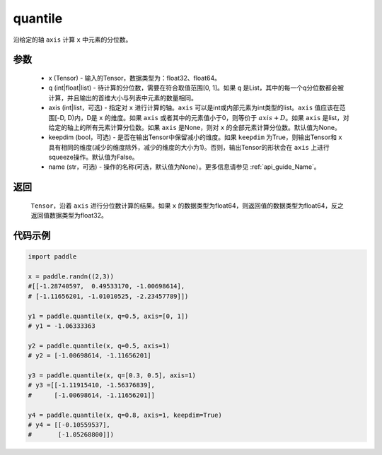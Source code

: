 .. _cn_api_tensor_cn_quantile:

quantile
-------------------------------

.. py:function:: paddle.quantile(x, q, axis=None, keepdim=False, name=None)

沿给定的轴 ``axis`` 计算 ``x`` 中元素的分位数。

参数
::::::::::
   - x (Tensor) - 输入的Tensor，数据类型为：float32、float64。
   - q (int|float|list) - 待计算的分位数，需要在符合取值范围[0, 1]。如果 ``q`` 是List，其中的每一个q分位数都会被计算，并且输出的首维大小与列表中元素的数量相同。
   - axis (int|list，可选) - 指定对 ``x`` 进行计算的轴。``axis`` 可以是int或内部元素为int类型的list。``axis`` 值应该在范围[-D, D)内，D是 ``x`` 的维度。如果 ``axis`` 或者其中的元素值小于0，则等价于 :math:`axis + D`。如果 ``axis`` 是list，对给定的轴上的所有元素计算分位数。如果 ``axis`` 是None，则对 ``x`` 的全部元素计算分位数。默认值为None。
   - keepdim (bool，可选) - 是否在输出Tensor中保留减小的维度。如果 ``keepdim`` 为True，则输出Tensor和 ``x`` 具有相同的维度(减少的维度除外，减少的维度的大小为1)。否则，输出Tensor的形状会在 ``axis`` 上进行squeeze操作。默认值为False。
   - name (str，可选) - 操作的名称(可选，默认值为None）。更多信息请参见 :ref:`api_guide_Name`。

返回
::::::::::
    ``Tensor``，沿着 ``axis`` 进行分位数计算的结果。如果 ``x`` 的数据类型为float64，则返回值的数据类型为float64，反之返回值数据类型为float32。

代码示例
::::::::::

.. code-block:: python

    import paddle

    x = paddle.randn((2,3))
    #[[-1.28740597,  0.49533170, -1.00698614],
    # [-1.11656201, -1.01010525, -2.23457789]])

    y1 = paddle.quantile(x, q=0.5, axis=[0, 1])
    # y1 = -1.06333363

    y2 = paddle.quantile(x, q=0.5, axis=1)
    # y2 = [-1.00698614, -1.11656201]

    y3 = paddle.quantile(x, q=[0.3, 0.5], axis=1)
    # y3 =[[-1.11915410, -1.56376839],
    #      [-1.00698614, -1.11656201]]

    y4 = paddle.quantile(x, q=0.8, axis=1, keepdim=True)
    # y4 = [[-0.10559537],
    #       [-1.05268800]])
